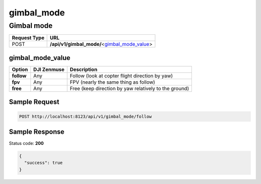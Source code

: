 gimbal_mode
===========

Gimbal mode
-----------

.. class:: request-table-2

+--------------+------------------------------------------------+
| Request Type |                      URL                       |
+==============+================================================+
| POST         | **/api/v1/gimbal_mode/**\<gimbal_mode_value_\> |
+--------------+------------------------------------------------+

gimbal_mode_value
~~~~~~~~~~~~~~~~~

.. class:: option-table-3

+------------+-------------+-------------------------------------------------------+
|   Option   | DJI Zenmuse |                      Description                      |
+============+=============+=======================================================+
| **follow** | Any         | Follow (look at copter flight direction by yaw)       |
+------------+-------------+-------------------------------------------------------+
| **fpv**    | Any         | FPV (nearly the same thing as follow)                 |
+------------+-------------+-------------------------------------------------------+
| **free**   | Any         | Free (keep direction by yaw relatively to the ground) |
+------------+-------------+-------------------------------------------------------+

Sample Request
~~~~~~~~~~~~~~

.. code:: http

    POST http://localhost:8123/api/v1/gimbal_mode/follow

Sample Response
~~~~~~~~~~~~~~~

Status code: **200**

.. code:: javascript

    {
      "success": true
    }
